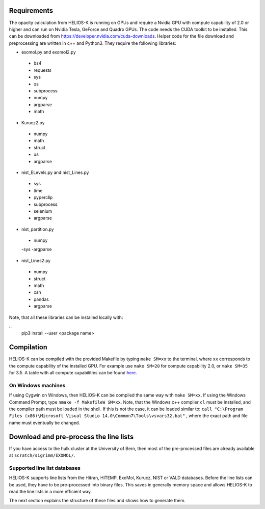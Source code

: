 Requirements
============

The opacity calculation from HELIOS-K is running on GPUs and require a Nvidia GPU with compute capability of 2.0 or higher and can run on Nvidia Tesla, GeForce and Quadro GPUs.
The code needs the CUDA toolkit to be installed. This can be downloaded from https://developer.nvidia.com/cuda-downloads.
Helper code for the file download and preprocessing are written in c++ and Python3. They require the following libraries:

- exomol.py and exomol2.py
 - bs4
 - requests
 - sys
 - os
 - subprocess
 - numpy
 - argparse
 - math

- Kurucz2.py
 - numpy
 - math
 - struct
 - os
 - argparse

- nist_ELevels.py and nist_Lines.py
 - sys
 - time
 - pyperclip
 - subprocess
 - selenium
 - argparse

- nist_partition.py
 - numpy
 -sys
 -argparse

- nist_Lines2.py
 - numpy
 - struct
 - math
 - csh
 - pandas
 - argparse
 

Note, that all these libraries can be installed locally with: 

::
  pip3 install --user <package name>



Compilation
===========

HELIOS-K can be compiled with the provided Makefile by typing
``make SM=xx`` to the terminal, where ``xx`` corresponds to the compute
capability of the installed GPU. For example use ``make SM=20`` for compute capability
2.0, or ``make SM=35`` for 3.5. A table with all compute capabilities
can be found `here <https://developer.nvidia.com/cuda-gpus>`_.

On Windows machines
-------------------

If using Cygwin on Windows, then HELIOS-K can be compiled the same way
with ``make SM=xx``. If using the Windows Command Prompt, type
``nmake -f MakefileW SM=xx``. Note, that the Windows c++ compiler ``cl``
must be installed, and the compiler path must be loaded in the shell. If
this is not the case, it can be loaded similar to:
``call "C:\Program Files (x86)\Microsoft Visual Studio 14.0\Common7\Tools\vsvars32.bat"``
, where the exact path and file name must eventually be changed.


Download and pre-process the line lists
=======================================

If you have access to the hulk cluster at the University of Bern, then most of
the pre-processed files are already available at
``scratch/sigrimm/EXOMOL/``.

Supported line list databases
-----------------------------

HELIOS-K supports line lists from the Hitran, HITEMP, ExoMol, Kurucz,
NIST or VALD databases. Before the line lists can be used, they have to
be pre-processed into binary files. This saves in generally memory space
and allows HELIOS-K to read the line lists in a more efficient way.

The next section explains the structure of these files and shows how to generate them.
